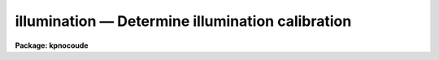 .. _illumination:

illumination — Determine illumination calibration
=================================================

**Package: kpnocoude**

.. raw:: html

  <H3>Name</H3>
  <! BeginSection: 'NAME'>
  <UL>
  illumination -- Determine illumination calibrations
  </UL>
  <! EndSection:   'NAME'>
  <H3>Usage</H3>
  <! BeginSection: 'USAGE'>
  <UL>
  illumination images illuminations
  </UL>
  <! EndSection:   'USAGE'>
  <H3>Parameters</H3>
  <! BeginSection: 'PARAMETERS'>
  <UL>
  <DL>
  <DT><B>images</B></DT>
  <! Sec='PARAMETERS' Level=0 Label='images' Line='images'>
  <DD>Images to use in determining illumination calibrations.  These are
  generally sky spectra.  An image section may be used to select only a
  portion of the image.
  </DD>
  </DL>
  <DL>
  <DT><B>illuminations</B></DT>
  <! Sec='PARAMETERS' Level=0 Label='illuminations' Line='illuminations'>
  <DD>Iillumination calibration images to be created.  Each illumination image is
  paired with a calibration image.  If the image exists then it will be modified
  otherwise it is created.
  </DD>
  </DL>
  <DL>
  <DT><B>interactive = yes</B></DT>
  <! Sec='PARAMETERS' Level=0 Label='interactive' Line='interactive = yes'>
  <DD>Graph the average spectrum and select the dispersion bins
  and graph and fit the slit profile for each dispersion bin interactively?
  </DD>
  </DL>
  <DL>
  <DT><B>bins = "<TT></TT>"</B></DT>
  <! Sec='PARAMETERS' Level=0 Label='bins' Line='bins = ""'>
  <DD>Range string defining the dispersions bins within which the slit profiles
  are determined.  If the range string is null then the dispersion
  bins are determined by the parameter <I>nbins</I>.
  </DD>
  </DL>
  <DL>
  <DT><B>nbins = 5</B></DT>
  <! Sec='PARAMETERS' Level=0 Label='nbins' Line='nbins = 5'>
  <DD>If the dispersion bins are not specified explicitly by the parameter
  <I>bins</I> then the dispersion range is divided into this number of
  nearly equal bins.
  </DD>
  </DL>
  <DL>
  <DT><B>sample = "<TT>*</TT>"</B></DT>
  <! Sec='PARAMETERS' Level=0 Label='sample' Line='sample = "*"'>
  <DD>Sample of points to use in fitting each slit profile.
  The sample is selected with a range string.
  </DD>
  </DL>
  <DL>
  <DT><B>naverage = 1</B></DT>
  <! Sec='PARAMETERS' Level=0 Label='naverage' Line='naverage = 1'>
  <DD>Number of sample points to average or median before fitting a function.
  If the number is positive the average of each set of naverage sample
  points is formed while if the number is negative then the median of each set
  of points (in absolute value) is formed.  This subsample of points is
  used in fitting the slit profile.
  </DD>
  </DL>
  <DL>
  <DT><B>function = "<TT>spline3</TT>"</B></DT>
  <! Sec='PARAMETERS' Level=0 Label='function' Line='function = "spline3"'>
  <DD>Function to fit to each dispersion bin to form the illumination function.
  The options are "<TT>spline1</TT>", "<TT>spline3</TT>", "<TT>legendre</TT>", and "<TT>chebyshev</TT>".
  </DD>
  </DL>
  <DL>
  <DT><B>order = 1</B></DT>
  <! Sec='PARAMETERS' Level=0 Label='order' Line='order = 1'>
  <DD>Order of the fitting function or the number of spline pieces.
  </DD>
  </DL>
  <DL>
  <DT><B>low_reject = 0., high_reject = 0.</B></DT>
  <! Sec='PARAMETERS' Level=0 Label='low_reject' Line='low_reject = 0., high_reject = 0.'>
  <DD>Rejection limits below and above the fit in units of the residual sigma.
  </DD>
  </DL>
  <DL>
  <DT><B>niterate = 1</B></DT>
  <! Sec='PARAMETERS' Level=0 Label='niterate' Line='niterate = 1'>
  <DD>Number of rejection iterations.
  </DD>
  </DL>
  <DL>
  <DT><B>grow = 0</B></DT>
  <! Sec='PARAMETERS' Level=0 Label='grow' Line='grow = 0'>
  <DD>Reject additional points within this distance of points exceeding the
  rejection threshold.
  </DD>
  </DL>
  <DL>
  <DT><B>interpolator = "<TT>poly3</TT>"</B></DT>
  <! Sec='PARAMETERS' Level=0 Label='interpolator' Line='interpolator = "poly3"'>
  <DD>Interpolation type.  One of "<TT>nearest</TT>", "<TT>linear</TT>", "<TT>poly3</TT>", "<TT>poly5</TT>", or
  "<TT>spline3</TT>".
  </DD>
  </DL>
  <DL>
  <DT><B>graphics = "<TT>stdgraph</TT>"</B></DT>
  <! Sec='PARAMETERS' Level=0 Label='graphics' Line='graphics = "stdgraph"'>
  <DD>Graphics output device.  May be one of the standard devices "<TT>stdgraph</TT>",
  "<TT>stdplot</TT>", or "<TT>stdvdm</TT>" or an explicit device.
  </DD>
  </DL>
  <DL>
  <DT><B>cursor = "<TT></TT>"</B></DT>
  <! Sec='PARAMETERS' Level=0 Label='cursor' Line='cursor = ""'>
  <DD>Graphics input device.  May be either null for the standard graphics cursor
  or a file containing cursor commands.
  </DD>
  </DL>
  </UL>
  <! EndSection:   'PARAMETERS'>
  <H3>Cursor keys</H3>
  <! BeginSection: 'CURSOR KEYS'>
  <UL>
  The interactive curve fitting package <B>icfit</B> is used to fit a function
  to the average calibration spectrum.  Additional help on using this package
  and the cursor keys is available under the name "<TT>icfit</TT>".
  <P>
  When the dispersion bins are set graphically the following cursor keys are
  defined.
  <P>
  <DL>
  <DT><B>?</B></DT>
  <! Sec='CURSOR KEYS' Level=0 Label='' Line='?'>
  <DD>Clear the screen and print a menu of the cursor options.
  </DD>
  </DL>
  <DL>
  <DT><B>i</B></DT>
  <! Sec='CURSOR KEYS' Level=0 Label='i' Line='i'>
  <DD>Initialize the sample ranges.
  </DD>
  </DL>
  <DL>
  <DT><B>q</B></DT>
  <! Sec='CURSOR KEYS' Level=0 Label='q' Line='q'>
  <DD>Exit interactive dispersion bin selection.
  </DD>
  </DL>
  <DL>
  <DT><B>s</B></DT>
  <! Sec='CURSOR KEYS' Level=0 Label='s' Line='s'>
  <DD>Set a bin with the cursor.  This may be repeated any number of times.
  Two keystrokes are required to mark the two ends of the bin.
  </DD>
  </DL>
  <P>
  The parameters are listed or set with the following commands which may be
  abbreviated.  To list the value of a parameter type the command alone.
  <P>
  <PRE>
  :bins value		Iillumination bins
  :show			Show the values of all the parameters
  </PRE>
  </UL>
  <! EndSection:   'CURSOR KEYS'>
  <H3>Description</H3>
  <! BeginSection: 'DESCRIPTION'>
  <UL>
  An illumination calibration, in the form of an image, is created for each
  longslit calibration image, normally a sky spectrum.  The illumination
  calibration is determined by fitting functions across the slit (the slit
  profiles) at a number of points along the dispersion, normalizing each fitted
  function to unity at the center of the slit, and interpolating the illumination
  between the dispersion points.  The fitted data is formed by dividing the
  dispersion points into a set of bins and averaging the slit profiles within
  each bin.  The interpolation type is a user parameter.
  <P>
  The image header keyword DISPAXIS must be present with a value of 1 for
  dispersion parallel to the lines (varying with the column coordinate) or 2
  for dispersion parallel to the columns (varying with line coordinate).
  This parameter may be added using <B>hedit</B>.  Note that if the image has
  been transposed (<B>imtranspose</B>) the dispersion axis should still refer
  to the original dispersion axis unless the physical world coordinate system
  is first reset (see <B>wcsreset</B>).  This is done in order to allow images
  which have DISPAXIS defined prior to transposing to still work correctly
  without requiring this keyword to be changed.
  <P>
  If the output image does not exist it is first created with unit illumination
  everywhere.  Subsequently the illumination is only modified in those regions
  occupied by the input image.  Thus, an image section in the input image may
  be used to select the data to be used and for which an illumination calibration
  will be determined.  This ability is particularly userful when dealing with
  multiple slits or to exclude regions outside the slit.
  <P>
  The dispersion bins may be selected by a range string (<I>bins</I>) or,
  if no range string is given, by the number of bins into which the dispersion
  range is to be divided (<I>nbins</I>).  When the interactive parameter
  is set (<I>interactive</I>) then the average spectrum is graphed and the
  bins may be set using the cursor or with a colon command.  Once the bins
  have been selected exit with (q)uit to continue to the slit profile fitting.
  <P>
  Fitting of the slit profiles is done using the interactive curve fitting
  package (<B>icfit</B>).  The parameters determining the fit are the
  sample points, the averaging bin size, the fitting function,
  the order of the function, the rejection sigmas, the number of
  rejection iterations, and the rejection width.
  The sample points for the average slit profile are selected by a range string.  
  Points in the slit profile not in the sample are not used in determining
  the fitted function.  The selected sample points may be binned into a
  set of averages or medians which are used in the function fit instead of the
  sample points with the averaging bin size parameter
  <I>naverage</I>.  This parameter selects the number of sample points to be
  averaged if its value is positive or the number of points to be medianed
  if its value is negative (naturally, the absolute value is used for the
  number of points).  A value of one uses all sample points without binning.
  The fitted function may be used to reject points from the fit using the
  parameters <I>low_reject, high_reject, niterate</I> and <I>grow</I>.  If
  one or both of the rejection limits are greater than zero then the sigma
  of the residuals is computed and points with residuals less than
  <I>-low_reject</I> times the sigma and greater than <I>high_reject</I> times
  the sigma are removed and the function fitted again.  In addition points
  within a distance given by the parameter <I>grow</I> of the a rejected point
  are also rejected.  A value of zero for this parameter rejects only the
  points exceeding the rejection threshold.  Finally, the rejection procedure
  may be iterated the number of times given by the parameter <I>niterate</I>.
  <P>
  The fitted functions may be examined and modified interactively when the
  parameter <I>interactive</I> is set.  The user is asked before each dispersion
  bin whether to perform the fit interactively.  The possible response are
  "<TT>no</TT>", "<TT>yes</TT>", "<TT>NO</TT>", and "<TT>YES</TT>".  The lower case responses only affect the
  specified dispersion bin while the upper case responses affect all following
  dispersion bins for the current image.  Thus, if the response is "<TT>NO</TT>" then
  no further prompts or interactive curve fitting need be performed while if
  the response is "<TT>YES</TT>" there are no further prompts but the slit profile
  for each dispersion bin must be graphed and exited with (q)uit.
  Changes to the fitting parameters remain in effect until they are next
  changed.  This allows the fitting parameters to be selected from only the first
  dispersion bin without requiring each dispersion bin to be graphed and
  confirmed.
  <P>
  When a dispersion bin is to be fitted interactively the average slit profile
  and the fitted function or the residuals of the fit are graphed.
  Deleted points are marked with an x and rejected points by a diamond.
  The sample regions are indicated along the bottom of the graph.
  The cursor keys and colon commands are used to change the values
  of the fitting parameters, delete points, and window and expand the
  graph.  When the fitted function is satisfactory exit with
  with a carriage return or <TT>'q'</TT>.  The prompt for the next dispersion bin will
  then be given until the last dispersion bin has been fit.  The illumination
  calibration image is then created.
  </UL>
  <! EndSection:   'DESCRIPTION'>
  <H3>Examples</H3>
  <! BeginSection: 'EXAMPLES'>
  <UL>
  1. To create an illumination image non-interactively:
  <P>
  <PRE>
  	cl&gt; illumination sky illum nbins=8 order=20 interactive=no
  </PRE>
  <P>
  2. To determine independent illuminations for a multislit image determine the
  image sections defining each slit.  Then the illumination functions are
  computed as follows:
  <P>
  <PRE>
  	cl&gt; illumination sky[10:20,*],sky[35:45,*] illum,illum
  </PRE>
  <P>
  3. Generally the slit image sections are prepared in a file which is then
  used to define the lists of input images and illuminations.
  <P>
  <PRE>
  	cl&gt; illumination @slits @illums
  </PRE>
  <P>
  3.  If the DISPAXIS keyword is missing and the dispersion is running
  vertically (varying with the image lines):
  <P>
  <PRE>
  	cl&gt; hedit *.imh dispaxis 2 add+
  </PRE>
  </UL>
  <! EndSection:   'EXAMPLES'>
  <H3>See also</H3>
  <! BeginSection: 'SEE ALSO'>
  <UL>
  icfit, response
  </UL>
  <! EndSection:    'SEE ALSO'>
  
  <! Contents: 'NAME' 'USAGE' 'PARAMETERS' 'CURSOR KEYS' 'DESCRIPTION' 'EXAMPLES' 'SEE ALSO'  >
  
